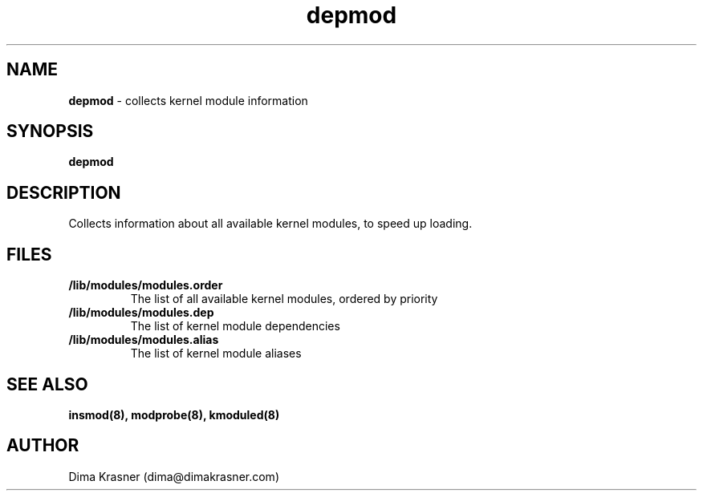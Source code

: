 .TH depmod 8
.SH NAME
.B depmod
\- collects kernel module information
.SH SYNOPSIS
.B depmod
.SH DESCRIPTION
Collects information about all available kernel modules, to speed up loading.
.SH FILES
.TP
.B /lib/modules/modules.order
The list of all available kernel modules, ordered by priority
.TP
.B /lib/modules/modules.dep
The list of kernel module dependencies
.TP
.B /lib/modules/modules.alias
The list of kernel module aliases
.SH "SEE ALSO"
.B insmod(8), modprobe(8), kmoduled(8)
.SH AUTHOR
Dima Krasner (dima@dimakrasner.com)
